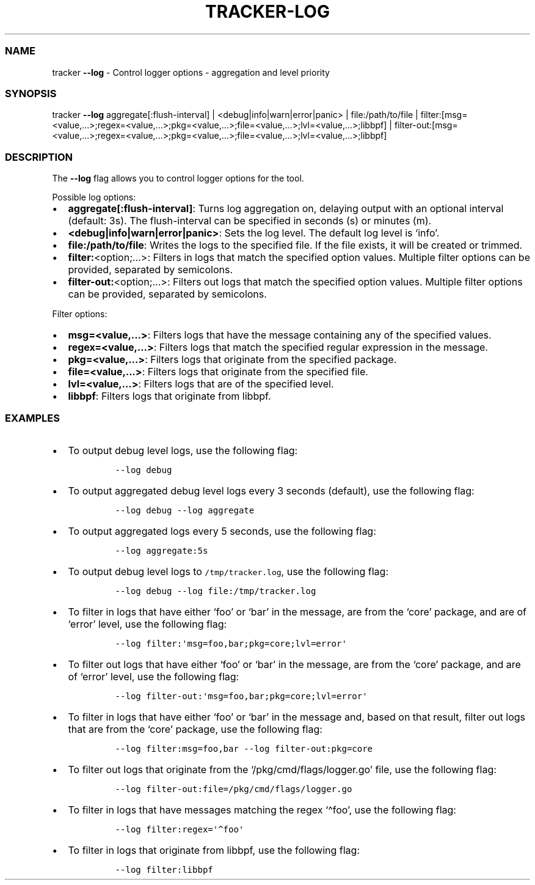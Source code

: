 .\" Automatically generated by Pandoc 2.9.2.1
.\"
.TH "TRACKER-LOG" "1" "2023/10" "" "Tracker Log Flag Manual"
.hy
.SS NAME
.PP
tracker \f[B]--log\f[R] - Control logger options - aggregation and level
priority
.SS SYNOPSIS
.PP
tracker \f[B]--log\f[R] aggregate[:flush-interval] |
<debug|info|warn|error|panic> | file:/path/to/file |
filter:[msg=<value,\&...>;regex=<value,\&...>;pkg=<value,\&...>;file=<value,\&...>;lvl=<value,\&...>;libbpf]
|
filter-out:[msg=<value,\&...>;regex=<value,\&...>;pkg=<value,\&...>;file=<value,\&...>;lvl=<value,\&...>;libbpf]
.SS DESCRIPTION
.PP
The \f[B]--log\f[R] flag allows you to control logger options for the
tool.
.PP
Possible log options:
.IP \[bu] 2
\f[B]aggregate[:flush-interval]\f[R]: Turns log aggregation on, delaying
output with an optional interval (default: 3s).
The flush-interval can be specified in seconds (s) or minutes (m).
.IP \[bu] 2
\f[B]<debug|info|warn|error|panic>\f[R]: Sets the log level.
The default log level is `info'.
.IP \[bu] 2
\f[B]file:/path/to/file\f[R]: Writes the logs to the specified file.
If the file exists, it will be created or trimmed.
.IP \[bu] 2
\f[B]filter:\f[R]<option;\&...>: Filters in logs that match the
specified option values.
Multiple filter options can be provided, separated by semicolons.
.IP \[bu] 2
\f[B]filter-out:\f[R]<option;\&...>: Filters out logs that match the
specified option values.
Multiple filter options can be provided, separated by semicolons.
.PP
Filter options:
.IP \[bu] 2
\f[B]msg=<value,\&...>\f[R]: Filters logs that have the message
containing any of the specified values.
.IP \[bu] 2
\f[B]regex=<value,\&...>\f[R]: Filters logs that match the specified
regular expression in the message.
.IP \[bu] 2
\f[B]pkg=<value,\&...>\f[R]: Filters logs that originate from the
specified package.
.IP \[bu] 2
\f[B]file=<value,\&...>\f[R]: Filters logs that originate from the
specified file.
.IP \[bu] 2
\f[B]lvl=<value,\&...>\f[R]: Filters logs that are of the specified
level.
.IP \[bu] 2
\f[B]libbpf\f[R]: Filters logs that originate from libbpf.
.SS EXAMPLES
.IP \[bu] 2
To output debug level logs, use the following flag:
.RS 2
.IP
.nf
\f[C]
--log debug
\f[R]
.fi
.RE
.IP \[bu] 2
To output aggregated debug level logs every 3 seconds (default), use the
following flag:
.RS 2
.IP
.nf
\f[C]
--log debug --log aggregate
\f[R]
.fi
.RE
.IP \[bu] 2
To output aggregated logs every 5 seconds, use the following flag:
.RS 2
.IP
.nf
\f[C]
--log aggregate:5s
\f[R]
.fi
.RE
.IP \[bu] 2
To output debug level logs to \f[C]/tmp/tracker.log\f[R], use the
following flag:
.RS 2
.IP
.nf
\f[C]
--log debug --log file:/tmp/tracker.log
\f[R]
.fi
.RE
.IP \[bu] 2
To filter in logs that have either `foo' or `bar' in the message, are
from the `core' package, and are of `error' level, use the following
flag:
.RS 2
.IP
.nf
\f[C]
--log filter:\[aq]msg=foo,bar;pkg=core;lvl=error\[aq]
\f[R]
.fi
.RE
.IP \[bu] 2
To filter out logs that have either `foo' or `bar' in the message, are
from the `core' package, and are of `error' level, use the following
flag:
.RS 2
.IP
.nf
\f[C]
--log filter-out:\[aq]msg=foo,bar;pkg=core;lvl=error\[aq]
\f[R]
.fi
.RE
.IP \[bu] 2
To filter in logs that have either `foo' or `bar' in the message and,
based on that result, filter out logs that are from the `core' package,
use the following flag:
.RS 2
.IP
.nf
\f[C]
--log filter:msg=foo,bar --log filter-out:pkg=core
\f[R]
.fi
.RE
.IP \[bu] 2
To filter out logs that originate from the `/pkg/cmd/flags/logger.go'
file, use the following flag:
.RS 2
.IP
.nf
\f[C]
--log filter-out:file=/pkg/cmd/flags/logger.go
\f[R]
.fi
.RE
.IP \[bu] 2
To filter in logs that have messages matching the regex `\[ha]foo', use
the following flag:
.RS 2
.IP
.nf
\f[C]
--log filter:regex=\[aq]\[ha]foo\[aq]
\f[R]
.fi
.RE
.IP \[bu] 2
To filter in logs that originate from libbpf, use the following flag:
.RS 2
.IP
.nf
\f[C]
--log filter:libbpf
\f[R]
.fi
.RE
